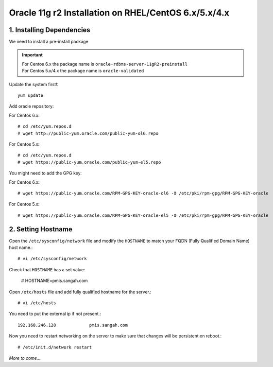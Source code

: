 .. _oracle-install-centos:
.. highlight:: bash

========================================================
Oracle 11g r2 Installation on RHEL/CentOS 6.x/5.x/4.x
========================================================

1. Installing Dependencies
-----------------------------

We need to install a pre-install package

.. important:: 
	| For Centos 6.x the package name is ``oracle-rdbms-server-11gR2-preinstall``
	| For Centos 5.x/4.x the package name is ``oracle-validated``
	
Update the system first!::

	yum update
	
Add oracle repository:

For Centos 6.x::

	# cd /etc/yum.repos.d
	# wget http://public-yum.oracle.com/public-yum-ol6.repo
	
For Centos 5.x::

	# cd /etc/yum.repos.d
	# wget https://public-yum.oracle.com/public-yum-el5.repo
	
You might need to add the GPG key:

For Centos 6.x::

	# wget https://public-yum.oracle.com/RPM-GPG-KEY-oracle-ol6 -O /etc/pki/rpm-gpg/RPM-GPG-KEY-oracle
	
For Centos 5.x::

	# wget https://public-yum.oracle.com/RPM-GPG-KEY-oracle-el5 -O /etc/pki/rpm-gpg/RPM-GPG-KEY-oracle
	
2. Setting Hostname
----------------------

Open the ``/etc/sysconfig/network`` file and modify the ``HOSTNAME`` to match your FQDN (Fully Qualified Domain Name) host name.::
	
	# vi /etc/sysconfig/network
	
Check that ``HOSTNAME`` has a set value:

	# HOSTNAME=pmis.sangah.com
	

Open ``/etc/hosts`` file and add fully qualified hostname for the server.::

	# vi /etc/hosts
	
You need to put the external ip if not present.::

	192.168.246.128             pmis.sangah.com
	
Now you need to restart networking on the server to make sure that changes will be persistent on reboot.::

	# /etc/init.d/network restart
	
	
*More to come...*